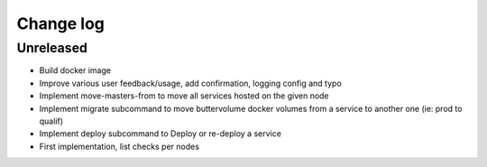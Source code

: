 Change log
==========

Unreleased
----------

* Build docker image

* Improve various user feedback/usage, add confirmation, logging config and typo

* Implement move-masters-from to move all services hosted on the given node

* Implement migrate subcommand to move buttervolume docker volumes from a
  service to another one (ie: prod to qualif)

* Implement deploy subcommand to Deploy or re-deploy a service

* First implementation, list checks per nodes
